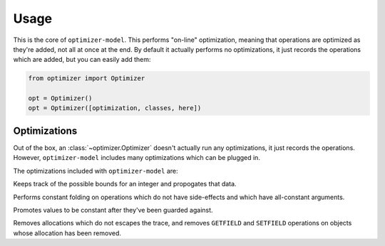 Usage
=====

.. class:: optimizer.Optimizer(optimization_classes=[])

    This is the core of ``optimizer-model``. This performs "on-line"
    optimization, meaning that operations are optimized as they're added, not
    all at once at the end. By default it actually performs no optimizations,
    it just records the operations which are added, but you can easily add
    them:

    .. code-block:: python

        from optimizer import Optimizer

        opt = Optimizer()
        opt = Optimizer([optimization, classes, here])

    .. method:: add_input(tp)

        This adds input variables to a trace.


        .. code-block:: python

            from optimizer import Types

            i0 = opt.add_input(Types.INT)
            i1 = opt.add_input(Types.INT)

    .. method:: add_operation(op, args, descr=None)

        Adds an operation to the sequence of operations, and runs it through
        all of the optimizations. Returns a representation of the result.

        .. code-block:: python

            from optimizer import Operations

            i2 = opt.add_operation(Operations.INT_ADD, [i0, i1])
            opt.add_operation(Operations.FINISH, [i2])

    .. method:: build_operations()

        Returns a sequence of all of the operations, after optimizations:

        .. code-block:: python

            ops = opt.build_operations()
            assert len(ops) == 3

Optimizations
-------------

Out of the box, an :class:`~optimizer.Optimizer` doesn't actually run any
optimizations, it just records the operations. However, ``optimizer-model``
includes many optimizations which can be plugged in.

The optimizations included with ``optimizer-model`` are:

.. class:: optimizer.optimizations.IntBounds

    Keeps track of the possible bounds for an integer and propogates that data.

.. class:: optimizer.optimizations.ConstantFold

    Performs constant folding on operations which do not have side-effects and
    which have all-constant arguments.

.. class:: optimizer.optimizations.GuardPropagation

    Promotes values to be constant after they've been guarded against.

.. class:: optimizer.optimizations.Virtualize

    Removes allocations which do not escapes the trace, and removes
    ``GETFIELD`` and ``SETFIELD`` operations on objects whose allocation has
    been removed.
